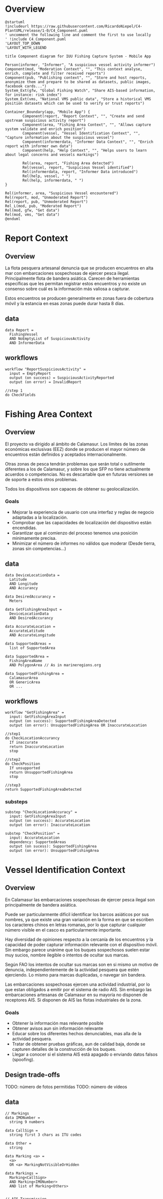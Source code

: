 * Overview

#+begin_src plantuml :file components-app.png
  @startuml
  !includeurl https://raw.githubusercontent.com/RicardoNiepel/C4-PlantUML/release/1-0/C4_Component.puml
  ' uncomment the following line and comment the first to use locally
  ' !include C4_Component.puml
  'LAYOUT_TOP_DOWN
  'LAYOUT_WITH_LEGEND

  title Component diagram for IUU Fishing Capture System - Mobile App

  Person(informer, "Informer", "A suspicious vessel activity informer")
  Component(mod, "Moderation Context", "", "This context analyse, enrich, complete and filter received reports")
  Component(pub, "Publishing context", "", "Store and host reports, anonymize them and prepare to be shared as datasets, public images, facebook cards...")
  System_Ext(gfw, "Global Fishing Watch", "Share AIS-based information, for instance: risk index")
  System_Ext(vms, "National VMS public data", "Store a historical VMS position datasets which can be used to verify or trust reports")

  Container_Boundary(app, "Mobile App") {
          Component(report, "Report Context", "", "Create and send upstream suspicious activity report")
          Component(area, "Fishing Area Context", "", "Allows capture system validate and enrich position")
          Component(vessel, "Vessel Identification Context", "", "Capture information about the suspicious vessel")
          Component(informerdata, "Informer Data Context", "", "Enrich report with informer own data")
          Component(help, "Help Context", "", "Helps users to learn about legal concerns and vessels markings")

          Rel(area, report, "Fishing Area detected")
          Rel(vessel, report, "Suspicious Vessel identified")
          Rel(informerdata, report, "Informer Data introduced")
          Rel(help, vessel, " ")
          Rel(help, informerdata, " ")
  }

  Rel(informer, area, "Suspicious Vessel encountered")
  Rel(report, mod, "Unmoderated Report")
  Rel(report, pub, "Unmoderated Report")
  Rel_L(mod, pub, "Moderated Report")
  Rel(mod, gfw, "Get data")
  Rel(mod, vms, "Get data")
  @enduml
#+end_src

* Report Context
** Overview
La flota pesquera artesanal denuncia que se producen encuentros en alta mar con
embarcaciones sospechosas de ejercer pesca ilegal. Principalmente flota de
bandera asiática. Carecen de herramientas específicas que les permitan registrar
estos encuentros y no existe un consenso sobre cuál es la información más
valiosa a capturar.

Estos encuentros se producen generalmente en zonas fuera de cobertura móvil y la
estancia en esas zonas puede durar hasta 8 días.

** data
#+BEGIN_SRC
data Report =
  FishingVessel
  AND NoEmptyList of SuspiciousActivity
  AND InformerData
#+END_SRC
** workflows
#+BEGIN_SRC
workflow "ReportSuspiciousActivity" =
  input = EmptyReport
  output (on success) = SuspiciousActivityReported
  output (on error) = InvalidReport

//step 1
do CheckFields
#+END_SRC

* Fishing Area Context
** Overview
El proyecto va dirigido al ámbito de Calamasur. Los límites de las zonas
económicas exclusivas (EEZ) donde se producen el mayor número de encuentros
están definidos y aceptados internacionalmente.

Otras zonas de pesca tendrán problemas que serán total o sutilmente diferentes a
los de Calamasur, y sobre los que SFP no tiene actualmente acuerdos o competencias.
No es descartable que en futuras versiones se de soporte a estos otros problemas.

Todos los dispositivos son capaces de obtener su geolocalización.

*** Goals
- Mejorar la experiencia de usuario con una interfaz y reglas de negocio
  adaptadas a la localización.
- Comprobar que las capacidades de localización del dispositivo están encendidas.
- Garantizar que al comienzo del proceso tenemos una posición minimamente
  precisa.
- Minimizar el número de informes no válidos que moderar (Desde tierra, zonas
  sin competencias...)

** data
#+BEGIN_SRC
data DeviceLocationData =
  Latitude
  AND Longitude
  AND Accurancy

data DesiredAccurancy =
  Meters

data GetFishingAreaInput =
  DeviceLocationData
  AND DesiredAccurancy

data AccurateLocation =
  AccurateLatitude
  AND AccurateLongitude

data SupportedAreas =
  list of SupportedArea

data SupportedArea =
  FishingAreaName
  AND PolygonArea // As in marineregions.org

data SupportedFishingArea =
  CalamasurArea
  OR GenericArea
  OR ...
#+END_SRC

** workflows
#+BEGIN_SRC
workflow "GetFishingArea" =
  input: GetFishingAreaInput
  output (on success): SupportedFishingAreaDetected
  output (on error): UnsupportedFishingArea OR InaccurateLocation

//step1
do CheckLocationAccurancy
  If inaccurate
  return InaccurateLocation
  stop

//step2
do CheckPosition
  If unsupported
  return UnsupportedFishingArea
  stop

//step3
return SupportedFishingAreaDetected
#+END_SRC

*** substeps
#+BEGIN_SRC
substep "CheckLocationAccuracy" =
  input: GetFishingAreaInput
  output (on success): AccurateLocation
  output (on error): InaccurateLocation

substep "CheckPosition" =
  input: AccurateLocation
  dependency: SupportedAreas
  output (on sucess): SupportedFishingArea
  output (on error): UnsupportedFishingArea
#+END_SRC
* Vessel Identification Context
** Overview
En Calamasur las embarcaciones sospechosas de ejercer pesca ilegal son
principalmente de bandera asiática.

Puede ser particularmente difícil identificar los barcos asiáticos por sus
nombres, ya que existe una gran variación en la forma en que se escriben los
caracteres chinos en letras romanas, por lo que capturar cualquier número
visible en el casco es particularmente importante.

Hay diversidad de opiniones respecto a la cercanía de los encuentros y la
capacidad de poder capturar información relevante con el dispositivo móvil. Sin
embargo parece unánime que los buques sospechosos suelen estar muy sucios,
nombre ilegible o intentos de ocultar sus marcas.

Según FAO los intentos de ocultar sus marcas son en si mismo un motivo de denuncia,
independientemente de la actividad pesquera que estén ejerciendo. Lo mismo para
marcas duplicadas, o navegar sin bandera.

Las embarcaciones sospechosas ejercen una actividad industrial, por lo que estan
obligados a emitir por el sistema de radio AIS. Sin embargo las embarcaciones
artesanas de Calamasur en su mayoría no disponen de receptores AIS. Si disponen
de AIS las flotas industriales de la zona.

*** Goals
- Obtener la información mas relevante posible
- Obtener avisos aun sin información relevante
- Educar sobre los diferentes hechos denunciables, mas alla de la actividad
  pesquera.
- Tratar de obtener pruebas gráficas, aun de calidad baja, donde se capturen
  detalles de la construcción de los buques.
- Llegar a conocer si el sistema AIS está apagado o enviando datos falsos (spoofing).
** Design trade-offs

TODO: número de fotos permitidas
TODO: número de vídeos

** data
#+BEGIN_SRC
// Markings
data IMONumber =
  string 9 numbers

data CallSign =
  string first 3 chars as ITU codes

data Other =
  string

data Marking <a> =
  <a>
  OR <a> MarkingNotVisibleOrHidden

data Markings =
  Marking<CallSign>
  AND Marking<IMONumber>
  AND list of Marking<Others>


// AIS Transmission
data MMSI =
  string 7 numbers

data AISDeclaredActivity =
  Fishing
  OR ToPort
  OR ...

data AISTransmission =
  MMSI
  AND AISCallSign
  AND AISName
  AND AISDeclaredActivity


// Vessel
data FishingVessel =
  Type
  AND Markings
  AND AISTransmission
  AND list of Photos

// Activity
data SuspiciousActivity =
  EEZFishingActivity
  OR HiddingMarkings
  OR DuplicatedMarkings
  OR SignsOfTampering
  OR Stateless
  OR NotAISSignal
  OR AISSpoofedSignal
  OR Other
#+END_SRC
* Informer Data Context
** Overview
El usuario o informador será generalmente un patrón de embarcación de pesca
artesanal. Suele ser reticente a desvelar su identidad o a hacer pública la
posición geográfica exacta del encuentro.

La flota artesanal carece de transmisores AIS, pero está en plena implantación
del sistema VMS. La flota industrial si transmite AIS públicamente.

Los dispositivos móviles Android que utilizan permiten obtener, no sólo la
posición, si no también volcados raw de la información de los sistemas de
navegación.

*** Goals
- Extraer el máximo contexto posible del momento de la captura
- Tener la información necesaria para poder dar veracidad al encuentro
  basándonos en las señales AIS, VMS de la embarcación
- Extraer los datos necesarios para poder valorar la calidad técnica de la señal
  GNSS del dispositivo móvil.

** data
#+BEGIN_SRC
data PeruvianVMSIdentifier =
  String as "P-04-00951"

data ChileanVMSIdentifier =
  VesselName

data VMSIdentifier =
  PeruvianVMSId
  OR ChileanVMSId

data InformerDeviceLocation =
  RawGNSSMeasurementsDump
  OR BasicLocation

data InformerAIS =
  MMSINumber
  OR WithoutOrPrivateAIS

data InformerVMS =
  VMSIdentifier
  OR WithoutOrPrivateVMS

data InformerData =
  InformerVMS
  AND InformerAIS
  AND InformerDeviceLocation
#+END_SRC

* Help Context
** Overview
El conocimiento de la legislación por los patrones o usuarios de la aplicación
es bajo. Igualmente lo referido a los sistemas de marcado o de radio
internacionales para flotas industriales.

Las especificaciones técnicas de las cámaras de los dispositivos móviles son
bajas, así como las oportunidades de obtener buenas tomas por distancia,
movimientos, suciedad de las embarcaciones...

*** Goals
- Educar a los usuarios sobre qué marcas del casco o del puente son importantes
  en la identifiación de un barco.
- Informar de la localización mas común de las marcas.
- Informar sobre los detalles constructivos que son mas sencillos de
  fotografiar.
- Educar sobre las trasngresiones mas habituales en las flotas ilegales.


#+BEGIN_SRC
data MarkingsHelp =
  Name
  AND Description
  AND list of Examples
  AND list of TypicalLocation
  AND list of ExamplePhotos

data TypicalLocation =
  Stern
  OR Side
  OR Bridge
#+END_SRC

* Scratch

Si hay una foto general del barco abre la puerta apoder incorporar fotos tomadas
con alguna cámara externa. Si no hay niguna es imposible verificar que
corresponda con el mismo encuentro.

No debo mezclar la definición del barco, los facts, con el estado en el momento
de la captura. Tratar de ocultar una marca, o estar realizando pesca ilegal, es
estado. Pero por ejemplo, tener callsign duplicados? es estado o hechos?

